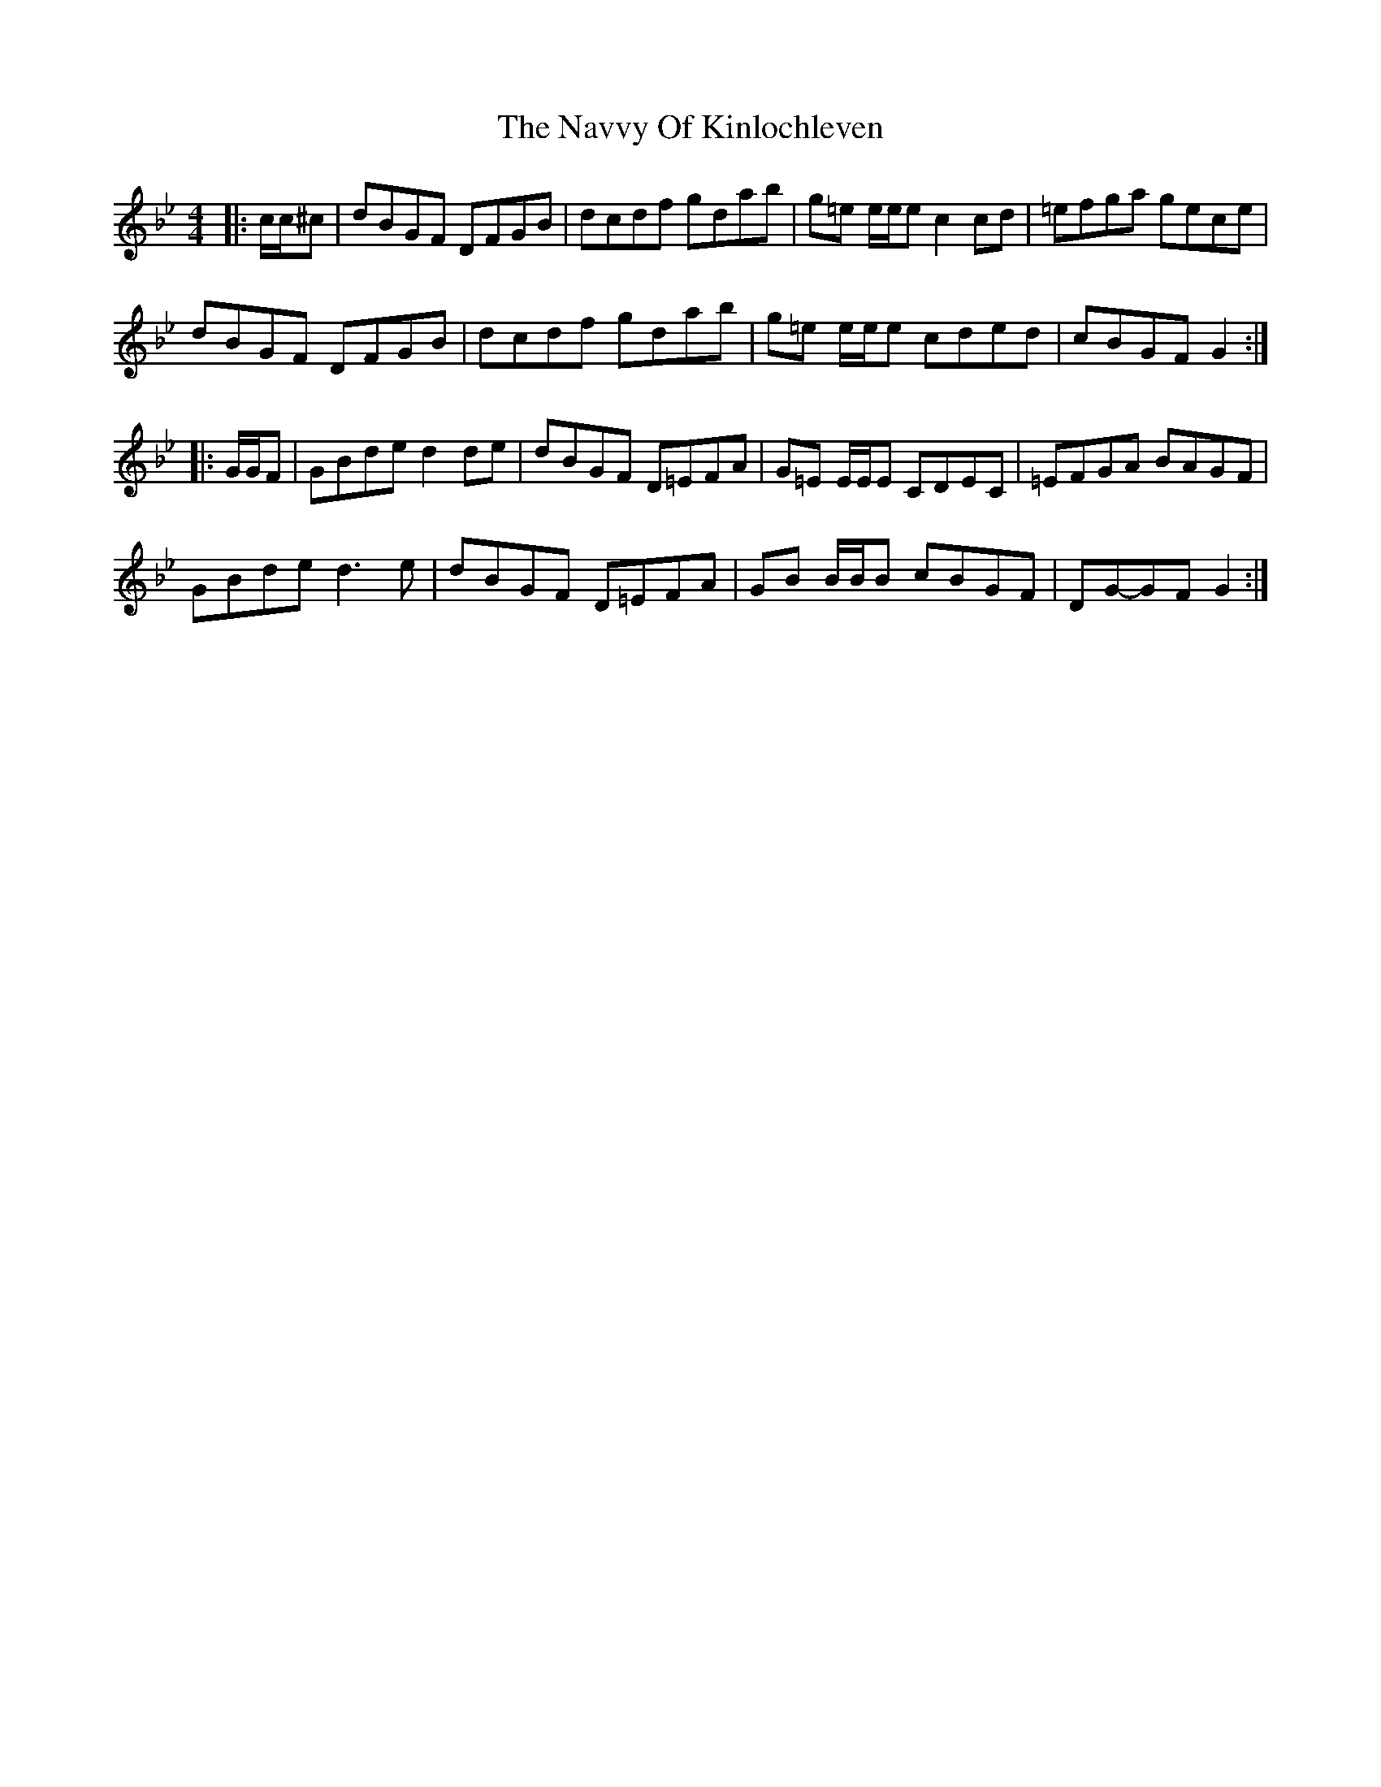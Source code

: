 X: 29008
T: Navvy Of Kinlochleven, The
R: reel
M: 4/4
K: Gminor
|:c/c/^c|dBGF DFGB|dcdf gdab|g=e e/e/e c2 cd|=efga gece|
dBGF DFGB|dcdf gdab|g=e e/e/e cded|cBGF G2:|
|:G/G/F|GBde d2 de|dBGF D=EFA|G=E E/E/E CDEC|=EFGA BAGF|
GBde d3 e|dBGF D=EFA|GB B/B/B cBGF|DG-GF G2:|

